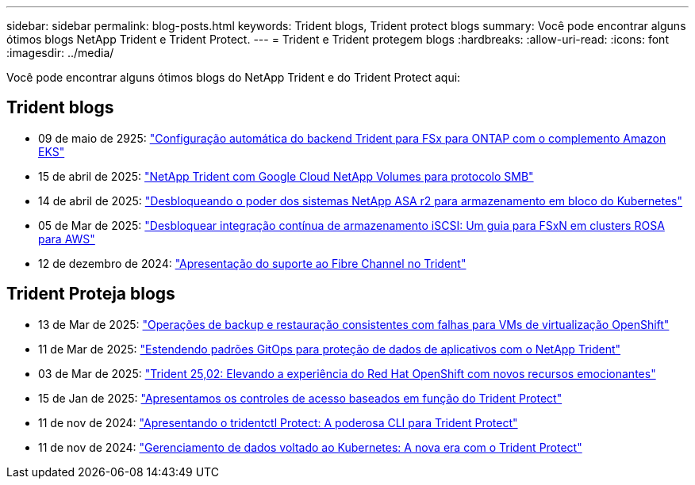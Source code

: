 ---
sidebar: sidebar 
permalink: blog-posts.html 
keywords: Trident blogs, Trident protect blogs 
summary: Você pode encontrar alguns ótimos blogs NetApp Trident e Trident Protect. 
---
= Trident e Trident protegem blogs
:hardbreaks:
:allow-uri-read: 
:icons: font
:imagesdir: ../media/


[role="lead"]
Você pode encontrar alguns ótimos blogs do NetApp Trident e do Trident Protect aqui:



== Trident blogs

* 09 de maio de 2925: link:https://community.netapp.com/t5/Tech-ONTAP-Blogs/Automatic-Trident-backend-configuration-for-FSx-for-ONTAP-with-the-Amazon-EKS/ba-p/460586["Configuração automática do backend Trident para FSx para ONTAP com o complemento Amazon EKS"^]
* 15 de abril de 2025: link:https://community.netapp.com/t5/Tech-ONTAP-Blogs/NetApp-Trident-with-Google-Cloud-NetApp-Volumes-for-SMB-Protocol/ba-p/460118["NetApp Trident com Google Cloud NetApp Volumes para protocolo SMB"^]
* 14 de abril de 2025: link:https://community.netapp.com/t5/Tech-ONTAP-Blogs/Unlocking-the-power-of-NetApp-ASA-r2-systems-for-Kubernetes-block-storage/ba-p/460113["Desbloqueando o poder dos sistemas NetApp ASA r2 para armazenamento em bloco do Kubernetes"^]
* 05 de Mar de 2025: link:https://community.netapp.com/t5/Tech-ONTAP-Blogs/Unlock-Seamless-iSCSI-Storage-Integration-A-Guide-to-FSxN-on-ROSA-Clusters-for/ba-p/459124["Desbloquear integração contínua de armazenamento iSCSI: Um guia para FSxN em clusters ROSA para AWS"^]
* 12 de dezembro de 2024: link:https://community.netapp.com/t5/Tech-ONTAP-Blogs/Introducing-Fibre-Channel-support-in-Trident/ba-p/457427["Apresentação do suporte ao Fibre Channel no Trident"^]




== Trident Proteja blogs

* 13 de Mar de 2025: link:https://community.netapp.com/t5/Tech-ONTAP-Blogs/Crash-Consistent-Backup-and-Restore-Operations-for-OpenShift-Virtualization-VMs/ba-p/459417["Operações de backup e restauração consistentes com falhas para VMs de virtualização OpenShift"^]
* 11 de Mar de 2025: link:https://community.netapp.com/t5/Tech-ONTAP-Blogs/Extending-GitOps-patterns-to-application-data-protection-with-NetApp-Trident/ba-p/459323["Estendendo padrões GitOps para proteção de dados de aplicativos com o NetApp Trident"^]
* 03 de Mar de 2025: link:https://community.netapp.com/t5/Tech-ONTAP-Blogs/Trident-25-02-Elevating-the-Red-Hat-OpenShift-Experience-with-Exciting-New/ba-p/459055["Trident 25,02: Elevando a experiência do Red Hat OpenShift com novos recursos emocionantes"^]
* 15 de Jan de 2025: link:https://community.netapp.com/t5/Tech-ONTAP-Blogs/Introducing-Trident-protect-role-based-access-control/ba-p/457837["Apresentamos os controles de acesso baseados em função do Trident Protect"^]
* 11 de nov de 2024: https://community.netapp.com/t5/Tech-ONTAP-Blogs/Introducing-tridentctl-protect-the-powerful-CLI-for-Trident-protect/ba-p/456494["Apresentando o tridentctl Protect: A poderosa CLI para Trident Protect"^]
* 11 de nov de 2024: link:https://community.netapp.com/t5/Tech-ONTAP-Blogs/Kubernetes-driven-data-management-The-new-era-with-Trident-protect/ba-p/456395["Gerenciamento de dados voltado ao Kubernetes: A nova era com o Trident Protect"^]

